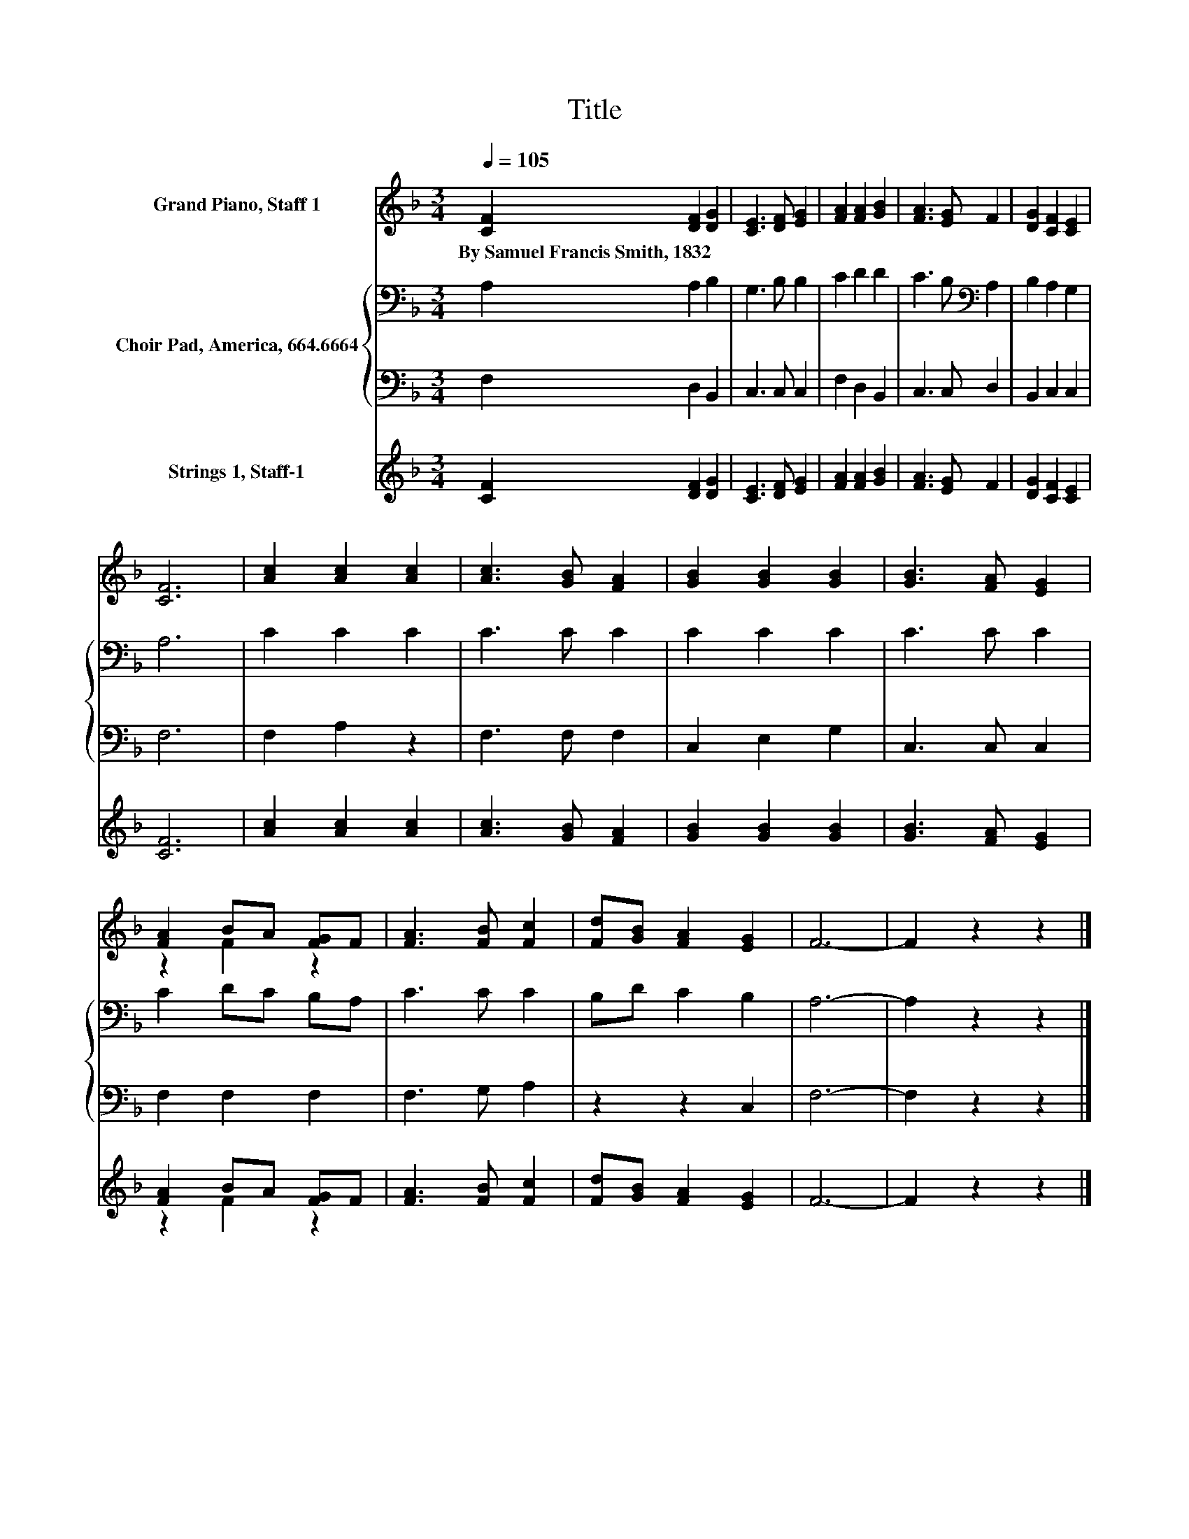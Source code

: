 X:1
T:Title
%%score ( 1 2 ) { 3 | 4 } ( 5 6 )
L:1/8
Q:1/4=105
M:3/4
K:F
V:1 treble nm="Grand Piano, Staff 1"
V:2 treble 
V:3 bass nm="Choir Pad, America, 664.6664"
V:4 bass 
V:5 treble nm="Strings 1, Staff-1"
V:6 treble 
V:1
 [CF]2 [DF]2 [DG]2 | [CE]3 [DF] [EG]2 | [FA]2 [FA]2 [GB]2 | [FA]3 [EG] F2 | [DG]2 [CF]2 [CE]2 | %5
w: By~Samuel~Francis~Smith,~1832 * *|||||
 [CF]6 | [Ac]2 [Ac]2 [Ac]2 | [Ac]3 [GB] [FA]2 | [GB]2 [GB]2 [GB]2 | [GB]3 [FA] [EG]2 | %10
w: |||||
 [FA]2 BA [FG]F | [FA]3 [FB] [Fc]2 | [Fd][GB] [FA]2 [EG]2 | F6- | F2 z2 z2 |] %15
w: |||||
V:2
 x6 | x6 | x6 | x6 | x6 | x6 | x6 | x6 | x6 | x6 | z2 F2 z2 | x6 | x6 | x6 | x6 |] %15
V:3
 A,2 A,2 B,2 | G,3 B, B,2 | C2 D2 D2 | C3 B,[K:bass] A,2 | B,2 A,2 G,2 | A,6 | C2 C2 C2 | C3 C C2 | %8
 C2 C2 C2 | C3 C C2 | C2 DC B,A, | C3 C C2 | B,D C2 B,2 | A,6- | A,2 z2 z2 |] %15
V:4
 F,2 D,2 B,,2 | C,3 C, C,2 | F,2 D,2 B,,2 | C,3 C, D,2 | B,,2 C,2 C,2 | F,6 | F,2 A,2 z2 | %7
 F,3 F, F,2 | C,2 E,2 G,2 | C,3 C, C,2 | F,2 F,2 F,2 | F,3 G, A,2 | z2 z2 C,2 | F,6- | F,2 z2 z2 |] %15
V:5
 [CF]2 [DF]2 [DG]2 | [CE]3 [DF] [EG]2 | [FA]2 [FA]2 [GB]2 | [FA]3 [EG] F2 | [DG]2 [CF]2 [CE]2 | %5
 [CF]6 | [Ac]2 [Ac]2 [Ac]2 | [Ac]3 [GB] [FA]2 | [GB]2 [GB]2 [GB]2 | [GB]3 [FA] [EG]2 | %10
 [FA]2 BA [FG]F | [FA]3 [FB] [Fc]2 | [Fd][GB] [FA]2 [EG]2 | F6- | F2 z2 z2 |] %15
V:6
 x6 | x6 | x6 | x6 | x6 | x6 | x6 | x6 | x6 | x6 | z2 F2 z2 | x6 | x6 | x6 | x6 |] %15


